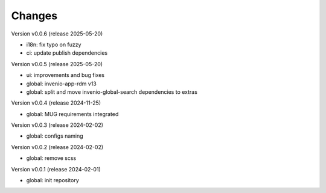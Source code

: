 ..
    Copyright (C) 2020-2025 Graz University of Technology.

    invenio-override is free software; you can redistribute it and/or
    modify it under the terms of the MIT License; see LICENSE file for more
    details.

Changes
=======
Version v0.0.6 (release 2025-05-20)

- i18n: fix typo on fuzzy
- ci: update publish dependencies

Version v0.0.5 (release 2025-05-20)

- ui: improvements and bug fixes
- global: invenio-app-rdm v13
- global: split and move invenio-global-search dependencies to extras

Version v0.0.4 (release 2024-11-25)

- global: MUG requirements integrated

Version v0.0.3 (release 2024-02-02)

- global: configs naming

Version v0.0.2 (release 2024-02-02)

- global: remove scss

Version v0.0.1 (release 2024-02-01)

- global: init repository
